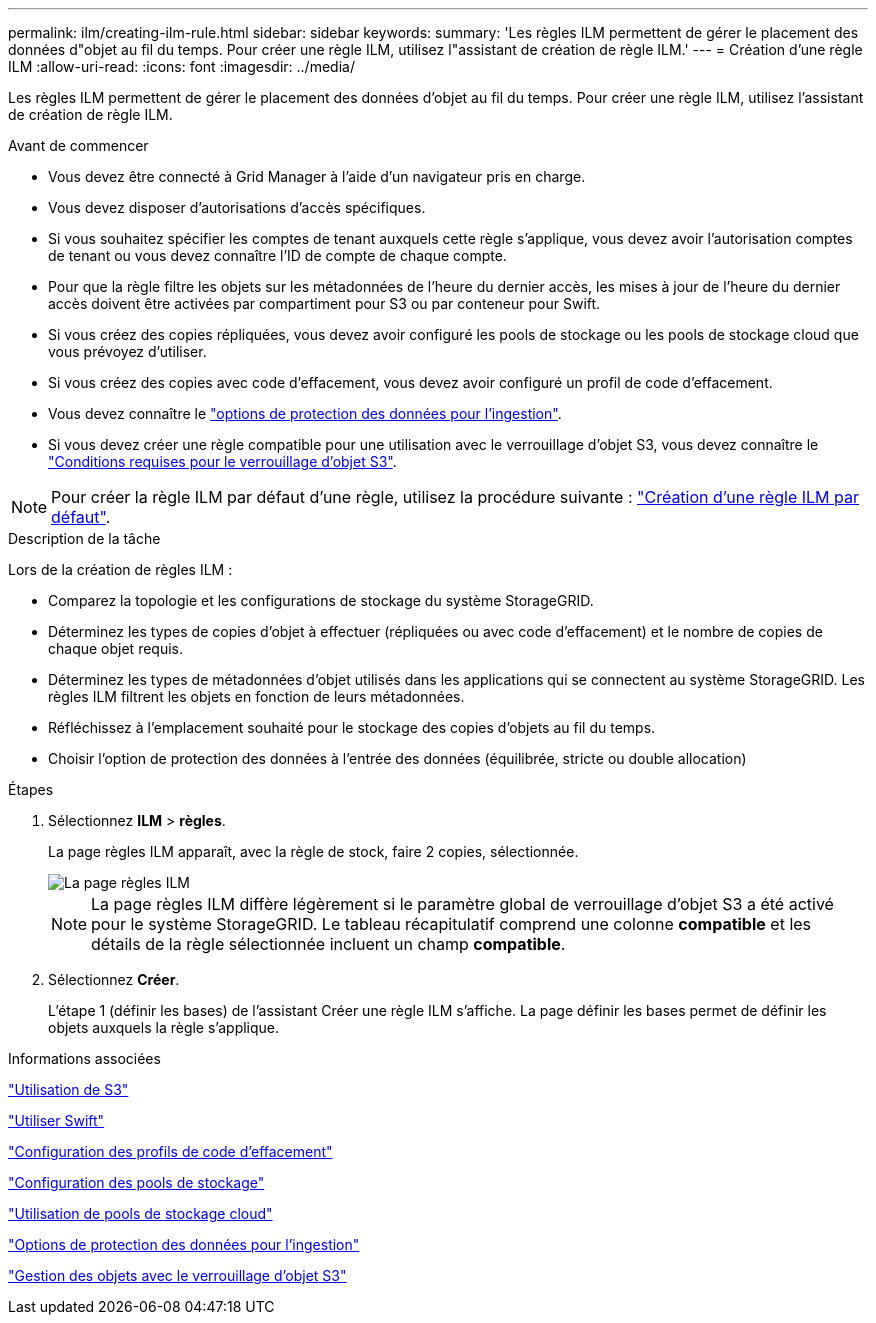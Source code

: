 ---
permalink: ilm/creating-ilm-rule.html 
sidebar: sidebar 
keywords:  
summary: 'Les règles ILM permettent de gérer le placement des données d"objet au fil du temps. Pour créer une règle ILM, utilisez l"assistant de création de règle ILM.' 
---
= Création d'une règle ILM
:allow-uri-read: 
:icons: font
:imagesdir: ../media/


[role="lead"]
Les règles ILM permettent de gérer le placement des données d'objet au fil du temps. Pour créer une règle ILM, utilisez l'assistant de création de règle ILM.

.Avant de commencer
* Vous devez être connecté à Grid Manager à l'aide d'un navigateur pris en charge.
* Vous devez disposer d'autorisations d'accès spécifiques.
* Si vous souhaitez spécifier les comptes de tenant auxquels cette règle s'applique, vous devez avoir l'autorisation comptes de tenant ou vous devez connaître l'ID de compte de chaque compte.
* Pour que la règle filtre les objets sur les métadonnées de l'heure du dernier accès, les mises à jour de l'heure du dernier accès doivent être activées par compartiment pour S3 ou par conteneur pour Swift.
* Si vous créez des copies répliquées, vous devez avoir configuré les pools de stockage ou les pools de stockage cloud que vous prévoyez d'utiliser.
* Si vous créez des copies avec code d'effacement, vous devez avoir configuré un profil de code d'effacement.
* Vous devez connaître le link:data-protection-options-for-ingest.html["options de protection des données pour l'ingestion"].
* Si vous devez créer une règle compatible pour une utilisation avec le verrouillage d'objet S3, vous devez connaître le link:requirements-for-s3-object-lock.html["Conditions requises pour le verrouillage d'objet S3"].



NOTE: Pour créer la règle ILM par défaut d'une règle, utilisez la procédure suivante : link:creating-default-ilm-rule.html["Création d'une règle ILM par défaut"].

.Description de la tâche
Lors de la création de règles ILM :

* Comparez la topologie et les configurations de stockage du système StorageGRID.
* Déterminez les types de copies d'objet à effectuer (répliquées ou avec code d'effacement) et le nombre de copies de chaque objet requis.
* Déterminez les types de métadonnées d'objet utilisés dans les applications qui se connectent au système StorageGRID. Les règles ILM filtrent les objets en fonction de leurs métadonnées.
* Réfléchissez à l'emplacement souhaité pour le stockage des copies d'objets au fil du temps.
* Choisir l'option de protection des données à l'entrée des données (équilibrée, stricte ou double allocation)


.Étapes
. Sélectionnez *ILM* > *règles*.
+
La page règles ILM apparaît, avec la règle de stock, faire 2 copies, sélectionnée.

+
image::../media/ilm_create_ilm_rule.png[La page règles ILM]

+

NOTE: La page règles ILM diffère légèrement si le paramètre global de verrouillage d'objet S3 a été activé pour le système StorageGRID. Le tableau récapitulatif comprend une colonne *compatible* et les détails de la règle sélectionnée incluent un champ *compatible*.

. Sélectionnez *Créer*.
+
L'étape 1 (définir les bases) de l'assistant Créer une règle ILM s'affiche. La page définir les bases permet de définir les objets auxquels la règle s'applique.



.Informations associées
link:../s3/index.html["Utilisation de S3"]

link:../swift/index.html["Utiliser Swift"]

link:configuring-erasure-coding-profiles.html["Configuration des profils de code d'effacement"]

link:configuring-storage-pools.html["Configuration des pools de stockage"]

link:using-cloud-storage-pools.html["Utilisation de pools de stockage cloud"]

link:data-protection-options-for-ingest.html["Options de protection des données pour l'ingestion"]

link:managing-objects-with-s3-object-lock.html["Gestion des objets avec le verrouillage d'objet S3"]
